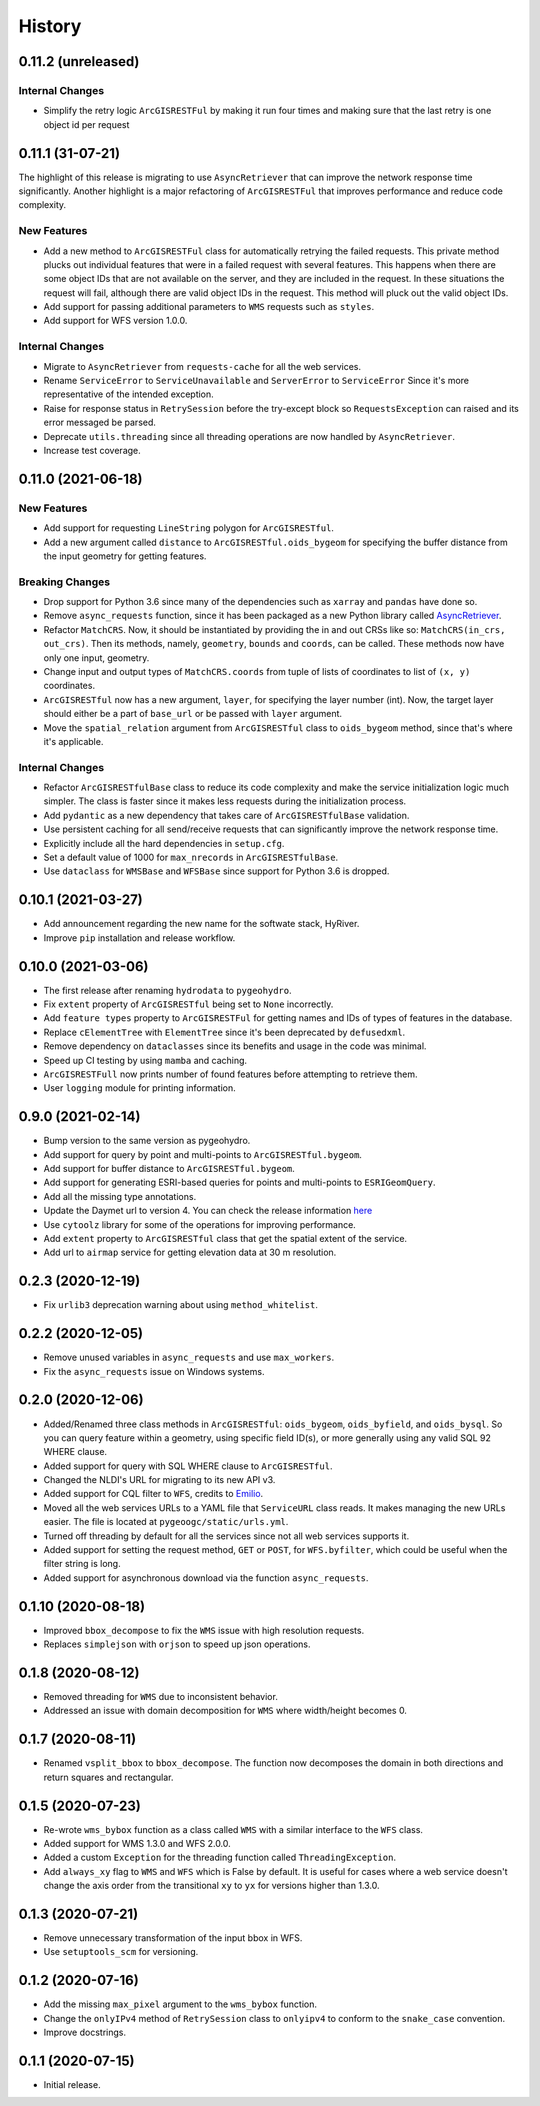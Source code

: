 =======
History
=======

0.11.2 (unreleased)
-------------------

Internal Changes
~~~~~~~~~~~~~~~~
- Simplify the retry logic ``ArcGISRESTFul`` by making it run four times and
  making sure that the last retry is one object id per request

0.11.1 (31-07-21)
-------------------

The highlight of this release is migrating to use ``AsyncRetriever`` that can improve
the network response time significantly. Another highlight is a major refactoring of
``ArcGISRESTFul`` that improves performance and reduce code complexity.

New Features
~~~~~~~~~~~~
- Add a new method to ``ArcGISRESTFul`` class for automatically retrying the failed requests.
  This private method plucks out individual features that were in a failed request with
  several features. This happens when there are some object IDs that are not available on the
  server, and they are included in the request. In these situations the request will fail, although
  there are valid object IDs in the request. This method will pluck out the valid object IDs.
- Add support for passing additional parameters to ``WMS`` requests such as ``styles``.
- Add support for WFS version 1.0.0.

Internal Changes
~~~~~~~~~~~~~~~~
- Migrate to ``AsyncRetriever`` from ``requests-cache`` for all the web services.
- Rename ``ServiceError`` to ``ServiceUnavailable`` and ``ServerError`` to ``ServiceError``
  Since it's more representative of the intended exception.
- Raise for response status in ``RetrySession`` before the try-except block so
  ``RequestsException`` can raised and its error messaged be parsed.
- Deprecate ``utils.threading`` since all threading operations are now handled by
  ``AsyncRetriever``.
- Increase test coverage.

0.11.0 (2021-06-18)
-------------------

New Features
~~~~~~~~~~~~
- Add support for requesting ``LineString`` polygon for ``ArcGISRESTful``.
- Add a new argument called ``distance`` to ``ArcGISRESTful.oids_bygeom`` for specifying the buffer
  distance from the input geometry for getting features.

Breaking Changes
~~~~~~~~~~~~~~~~
- Drop support for Python 3.6 since many of the dependencies such as ``xarray`` and ``pandas``
  have done so.
- Remove ``async_requests`` function, since it has been packaged as a new Python library called
  `AsyncRetriever <https://github.com/cheginit/async_retriever>`__.
- Refactor ``MatchCRS``. Now, it should be instantiated by providing the in and out CRSs like so:
  ``MatchCRS(in_crs, out_crs)``. Then its methods, namely, ``geometry``, ``bounds`` and ``coords``,
  can be called. These methods now have only one input, geometry.
- Change input and output types of ``MatchCRS.coords`` from tuple of lists of coordinates
  to list of ``(x, y)`` coordinates.
- ``ArcGISRESTful`` now has a new argument, ``layer``, for specifying the layer number (int). Now,
  the target layer should either be a part of ``base_url`` or be passed with ``layer`` argument.
- Move the ``spatial_relation`` argument from ``ArcGISRESTful`` class to ``oids_bygeom`` method,
  since that's where it's applicable.

Internal Changes
~~~~~~~~~~~~~~~~
- Refactor ``ArcGISRESTfulBase`` class to reduce its code complexity and make the service
  initialization logic much simpler. The class is faster since it makes less requests during
  the initialization process.
- Add ``pydantic`` as a new dependency that takes care of ``ArcGISRESTfulBase`` validation.
- Use persistent caching for all send/receive requests that can significantly improve the
  network response time.
- Explicitly include all the hard dependencies in ``setup.cfg``.
- Set a default value of 1000 for ``max_nrecords`` in ``ArcGISRESTfulBase``.
- Use ``dataclass`` for ``WMSBase`` and ``WFSBase`` since support for Python 3.6 is dropped.

0.10.1 (2021-03-27)
-------------------

- Add announcement regarding the new name for the softwate stack, HyRiver.
- Improve ``pip`` installation and release workflow.

0.10.0 (2021-03-06)
-------------------

- The first release after renaming ``hydrodata`` to ``pygeohydro``.
- Fix ``extent`` property of ``ArcGISRESTful`` being set to ``None`` incorrectly.
- Add ``feature types`` property to ``ArcGISRESTFul`` for getting names and IDs of types
  of features in the database.
- Replace ``cElementTree`` with ``ElementTree`` since it's been deprecated by ``defusedxml``.
- Remove dependency on ``dataclasses`` since its benefits and usage in the code was minimal.
- Speed up CI testing by using ``mamba`` and caching.
- ``ArcGISRESTFull`` now prints number of found features before attempting to retrieve them.
- User ``logging`` module for printing information.


0.9.0 (2021-02-14)
------------------

- Bump version to the same version as pygeohydro.
- Add support for query by point and multi-points to ``ArcGISRESTful.bygeom``.
- Add support for buffer distance to ``ArcGISRESTful.bygeom``.
- Add support for generating ESRI-based queries for points and multi-points
  to ``ESRIGeomQuery``.
- Add all the missing type annotations.
- Update the Daymet url to version 4. You can check the release information
  `here <https://daac.ornl.gov/DAYMET/guides/Daymet_Daily_V4.html>`_
- Use ``cytoolz`` library for some of the operations for improving performance.
- Add ``extent`` property to ``ArcGISRESTful`` class that get the spatial extent
  of the service.
- Add url to ``airmap`` service for getting elevation data at 30 m resolution.

0.2.3 (2020-12-19)
-------------------

- Fix ``urlib3`` deprecation warning about using ``method_whitelist``.

0.2.2 (2020-12-05)
-------------------

- Remove unused variables in ``async_requests`` and use ``max_workers``.
- Fix the ``async_requests`` issue on Windows systems.


0.2.0 (2020-12-06)
-------------------

- Added/Renamed three class methods in ``ArcGISRESTful``: ``oids_bygeom``, ``oids_byfield``,
  and ``oids_bysql``. So you can query feature within a geometry, using specific field ID(s),
  or more generally using any valid SQL 92 WHERE clause.
- Added support for query with SQL WHERE clause to ``ArcGISRESTful``.
- Changed the NLDI's URL for migrating to its new API v3.
- Added support for CQL filter to ``WFS``, credits to `Emilio <https://github.com/emiliom>`__.
- Moved all the web services URLs to a YAML file that ``ServiceURL`` class reads. It makes
  managing the new URLs easier. The file is located at ``pygeoogc/static/urls.yml``.
- Turned off threading by default for all the services since not all web services supports it.
- Added support for setting the request method, ``GET`` or ``POST``, for ``WFS.byfilter``,
  which could be useful when the filter string is long.
- Added support for asynchronous download via the function ``async_requests``.


0.1.10 (2020-08-18)
-------------------

- Improved ``bbox_decompose`` to fix the ``WMS`` issue with high resolution requests.
- Replaces ``simplejson`` with ``orjson`` to speed up json operations.

0.1.8 (2020-08-12)
------------------

- Removed threading for ``WMS`` due to inconsistent behavior.
- Addressed an issue with domain decomposition for ``WMS`` where width/height becomes 0.

0.1.7 (2020-08-11)
------------------

- Renamed ``vsplit_bbox`` to ``bbox_decompose``. The function now decomposes the domain
  in both directions and return squares and rectangular.

0.1.5 (2020-07-23)
------------------

- Re-wrote ``wms_bybox`` function as a class called ``WMS`` with a similar
  interface to the ``WFS`` class.
- Added support for WMS 1.3.0 and WFS 2.0.0.
- Added a custom ``Exception`` for the threading function called ``ThreadingException``.
- Add ``always_xy`` flag to ``WMS`` and ``WFS`` which is False by default. It is useful
  for cases where a web service doesn't change the axis order from the transitional
  ``xy`` to ``yx`` for versions higher than 1.3.0.

0.1.3 (2020-07-21)
------------------

- Remove unnecessary transformation of the input bbox in WFS.
- Use ``setuptools_scm`` for versioning.

0.1.2 (2020-07-16)
------------------

- Add the missing ``max_pixel`` argument to the ``wms_bybox`` function.
- Change the ``onlyIPv4`` method of ``RetrySession`` class to ``onlyipv4``
  to conform to the ``snake_case`` convention.
- Improve docstrings.

0.1.1 (2020-07-15)
------------------

- Initial release.
